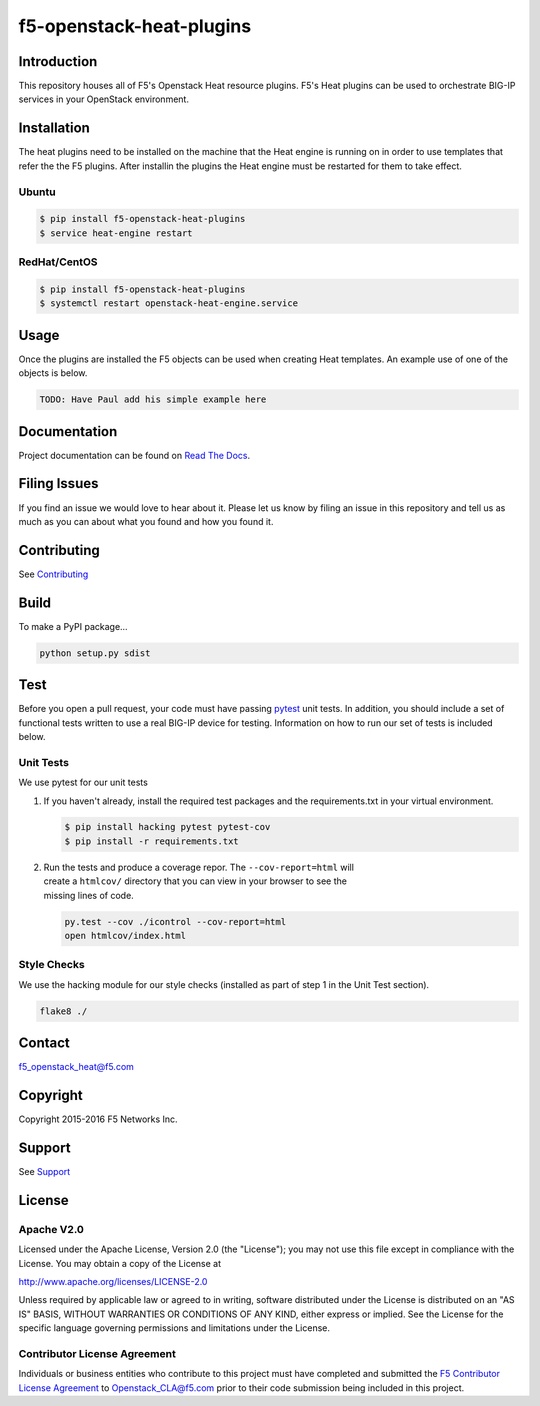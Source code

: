 f5-openstack-heat-plugins
=========================
|Build Status|

Introduction
------------
This repository houses all of F5's Openstack Heat resource plugins. F5's
Heat plugins can be used to orchestrate BIG-IP services in your
OpenStack environment.

Installation
------------
The heat plugins need to be installed on the machine that the Heat engine is
running on in order to use templates that refer the the F5 plugins.  After
installin the plugins the Heat engine must be restarted for them to take
effect.

Ubuntu
~~~~~~
.. code:: shell

   $ pip install f5-openstack-heat-plugins
   $ service heat-engine restart

RedHat/CentOS
~~~~~~~~~~~~~
.. code:: shell

   $ pip install f5-openstack-heat-plugins
   $ systemctl restart openstack-heat-engine.service

Usage
-----
Once the plugins are installed the F5 objects can be used when creating Heat
templates.  An example use of one of the objects is below.

.. code:: yaml

    TODO: Have Paul add his simple example here

Documentation
-------------
Project documentation can be found on
`Read The Docs <https://f5-openstack-heat-plugins.readthedocs.org>`__.

Filing Issues
-------------
If you find an issue we would love to hear about it. Please let us know by
filing an issue in this repository and tell us as much as you can about what
you found and how you found it.

Contributing
------------
See `Contributing <CONTRIBUTING.md>`__

Build
-----
To make a PyPI package...

.. code:: bash

    python setup.py sdist

Test
----
Before you open a pull request, your code must have passing
`pytest <http://pytest.org>`__ unit tests. In addition, you should
include a set of functional tests written to use a real BIG-IP device
for testing. Information on how to run our set of tests is included
below.

Unit Tests
~~~~~~~~~~
We use pytest for our unit tests

#. If you haven't already, install the required test packages and the
   requirements.txt in your virtual environment.

   .. code:: shell

       $ pip install hacking pytest pytest-cov
       $ pip install -r requirements.txt

#. | Run the tests and produce a coverage repor. The
     ``--cov-report=html`` will
   | create a ``htmlcov/`` directory that you can view in your browser
     to see the
   | missing lines of code.

   .. code:: shell

       py.test --cov ./icontrol --cov-report=html
       open htmlcov/index.html

Style Checks
~~~~~~~~~~~~
We use the hacking module for our style checks (installed as part of
step 1 in the Unit Test section).

.. code:: shell

    flake8 ./

Contact
-------
f5_openstack_heat@f5.com

Copyright
---------
Copyright 2015-2016 F5 Networks Inc.

Support
-------
See `Support <SUPPORT.md>`__

License
-------
Apache V2.0
~~~~~~~~~~~
Licensed under the Apache License, Version 2.0 (the "License"); you may not use
this file except in compliance with the License. You may obtain a copy of the
License at

http://www.apache.org/licenses/LICENSE-2.0

Unless required by applicable law or agreed to in writing, software
distributed under the License is distributed on an "AS IS" BASIS,
WITHOUT WARRANTIES OR CONDITIONS OF ANY KIND, either express or
implied. See the License for the specific language governing
permissions and limitations under the License.

Contributor License Agreement
~~~~~~~~~~~~~~~~~~~~~~~~~~~~~
Individuals or business entities who contribute to this project must
have completed and submitted the `F5 Contributor License
Agreement <http://f5networks.github.io/f5-openstack-docs/cla_landing/index.html>`__
to Openstack_CLA@f5.com prior to their code submission being included in this
project.

.. |Build Status| image:: https://travis-ci.com/F5Networks/f5-openstack-heat-plugins.svg?token=9DzDpZ48B74dRXvdFxM2&branch=master
   :target: https://travis-ci.com/F5Networks/f5-openstack-heat-plugins
